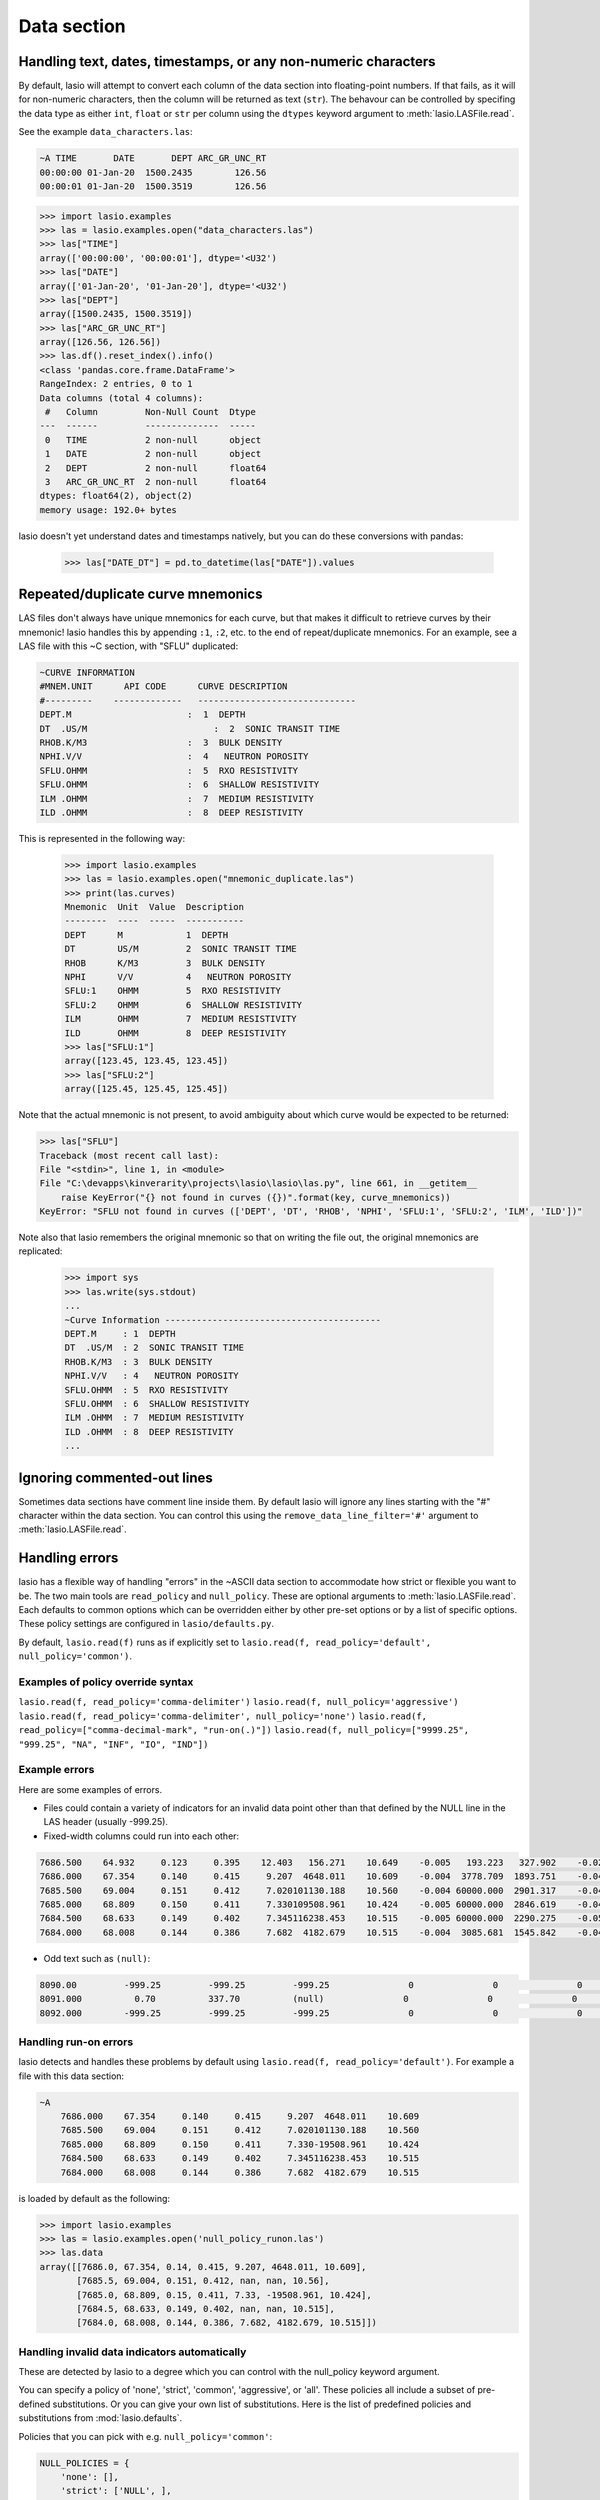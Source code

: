 Data section
============

Handling text, dates, timestamps, or any non-numeric characters
~~~~~~~~~~~~~~~~~~~~~~~~~~~~~~~~~~~~~~~~~~~~~~~~~~~~~~~~~~~~~~~

By default, lasio will attempt to convert each column of the data section
into floating-point numbers. If that fails, as it will for non-numeric
characters, then the column will be returned as text (``str``). The behavour
can be controlled by specifing the data type as either ``int``, ``float`` or
``str`` per column using the ``dtypes`` keyword argument to
:meth:`lasio.LASFile.read`.

See the example ``data_characters.las``:

.. code-block::

    ~A TIME       DATE       DEPT ARC_GR_UNC_RT
    00:00:00 01-Jan-20  1500.2435        126.56
    00:00:01 01-Jan-20  1500.3519        126.56

.. code-block:: python

    >>> import lasio.examples
    >>> las = lasio.examples.open("data_characters.las")
    >>> las["TIME"]
    array(['00:00:00', '00:00:01'], dtype='<U32')
    >>> las["DATE"]
    array(['01-Jan-20', '01-Jan-20'], dtype='<U32')
    >>> las["DEPT"]
    array([1500.2435, 1500.3519])
    >>> las["ARC_GR_UNC_RT"]
    array([126.56, 126.56])
    >>> las.df().reset_index().info()
    <class 'pandas.core.frame.DataFrame'>
    RangeIndex: 2 entries, 0 to 1
    Data columns (total 4 columns):
     #   Column         Non-Null Count  Dtype
    ---  ------         --------------  -----
     0   TIME           2 non-null      object
     1   DATE           2 non-null      object
     2   DEPT           2 non-null      float64
     3   ARC_GR_UNC_RT  2 non-null      float64
    dtypes: float64(2), object(2)
    memory usage: 192.0+ bytes

lasio doesn't yet understand dates and timestamps natively, but you
can do these conversions with pandas:

    >>> las["DATE_DT"] = pd.to_datetime(las["DATE"]).values

Repeated/duplicate curve mnemonics
~~~~~~~~~~~~~~~~~~~~~~~~~~~~~~~~~~

LAS files don't always have unique mnemonics for each curve, but that
makes it difficult to retrieve curves by their mnemonic! lasio handles this
by appending ``:1``, ``:2``, etc. to the end of repeat/duplicate mnemonics.
For an example, see a LAS file with this ~C section, with "SFLU" duplicated:

.. code-block::

    ~CURVE INFORMATION
    #MNEM.UNIT      API CODE      CURVE DESCRIPTION
    #---------    -------------   ------------------------------
    DEPT.M                      :  1  DEPTH
    DT  .US/M     		     :  2  SONIC TRANSIT TIME
    RHOB.K/M3                   :  3  BULK DENSITY
    NPHI.V/V                    :  4   NEUTRON POROSITY
    SFLU.OHMM                   :  5  RXO RESISTIVITY
    SFLU.OHMM                   :  6  SHALLOW RESISTIVITY
    ILM .OHMM                   :  7  MEDIUM RESISTIVITY
    ILD .OHMM                   :  8  DEEP RESISTIVITY

This is represented in the following way:

    >>> import lasio.examples
    >>> las = lasio.examples.open("mnemonic_duplicate.las")
    >>> print(las.curves)
    Mnemonic  Unit  Value  Description
    --------  ----  -----  -----------
    DEPT      M            1  DEPTH
    DT        US/M         2  SONIC TRANSIT TIME
    RHOB      K/M3         3  BULK DENSITY
    NPHI      V/V          4   NEUTRON POROSITY
    SFLU:1    OHMM         5  RXO RESISTIVITY
    SFLU:2    OHMM         6  SHALLOW RESISTIVITY
    ILM       OHMM         7  MEDIUM RESISTIVITY
    ILD       OHMM         8  DEEP RESISTIVITY
    >>> las["SFLU:1"]
    array([123.45, 123.45, 123.45])
    >>> las["SFLU:2"]
    array([125.45, 125.45, 125.45])

Note that the actual mnemonic is not present, to avoid ambiguity about
which curve would be expected to be returned:

.. code-block:: python

    >>> las["SFLU"]
    Traceback (most recent call last):
    File "<stdin>", line 1, in <module>
    File "C:\devapps\kinverarity\projects\lasio\lasio\las.py", line 661, in __getitem__
        raise KeyError("{} not found in curves ({})".format(key, curve_mnemonics))
    KeyError: "SFLU not found in curves (['DEPT', 'DT', 'RHOB', 'NPHI', 'SFLU:1', 'SFLU:2', 'ILM', 'ILD'])"

Note also that lasio remembers the original mnemonic so that on writing the file
out, the original mnemonics are replicated:

    >>> import sys
    >>> las.write(sys.stdout)
    ...
    ~Curve Information -----------------------------------------
    DEPT.M     : 1  DEPTH
    DT  .US/M  : 2  SONIC TRANSIT TIME
    RHOB.K/M3  : 3  BULK DENSITY
    NPHI.V/V   : 4   NEUTRON POROSITY
    SFLU.OHMM  : 5  RXO RESISTIVITY
    SFLU.OHMM  : 6  SHALLOW RESISTIVITY
    ILM .OHMM  : 7  MEDIUM RESISTIVITY
    ILD .OHMM  : 8  DEEP RESISTIVITY
    ...

Ignoring commented-out lines
~~~~~~~~~~~~~~~~~~~~~~~~~~~~

Sometimes data sections have comment line inside them. By default lasio will ignore
any lines starting with the "#" character within the data section. You can
control this using the ``remove_data_line_filter='#'`` argument to
:meth:`lasio.LASFile.read`.

Handling errors
~~~~~~~~~~~~~~~

lasio has a flexible way of handling "errors" in the ~ASCII data section to
accommodate how strict or flexible you want to be. The two main tools are 
``read_policy`` and ``null_policy``. These are optional arguments to
:meth:`lasio.LASFile.read`.  Each defaults to common options which can be
overridden either by other pre-set options or by a list of specific options.
These policy settings are configured in ``lasio/defaults.py``.

By default, ``lasio.read(f)`` runs as if explicitly set to ``lasio.read(f,
read_policy='default', null_policy='common')``.


Examples of policy override syntax
----------------------------------
``lasio.read(f, read_policy='comma-delimiter')``
``lasio.read(f, null_policy='aggressive')``
``lasio.read(f, read_policy='comma-delimiter', null_policy='none')``
``lasio.read(f, read_policy=["comma-decimal-mark", "run-on(.)"])``
``lasio.read(f, null_policy=["9999.25", "999.25", "NA", "INF", "IO", "IND"])``


Example errors
--------------

Here are some examples of errors.

* Files could contain a variety of indicators for an invalid data point other
  than that defined by the NULL line in the LAS header (usually -999.25).

* Fixed-width columns could run into each other:

.. code-block:: none

    7686.500    64.932     0.123     0.395    12.403   156.271    10.649    -0.005   193.223   327.902    -0.023     4.491     2.074    29.652
    7686.000    67.354     0.140     0.415     9.207  4648.011    10.609    -0.004  3778.709  1893.751    -0.048     4.513     2.041   291.910
    7685.500    69.004     0.151     0.412     7.020101130.188    10.560    -0.004 60000.000  2901.317    -0.047     4.492     2.046   310.119
    7685.000    68.809     0.150     0.411     7.330109508.961    10.424    -0.005 60000.000  2846.619    -0.042     4.538     2.049   376.968
    7684.500    68.633     0.149     0.402     7.345116238.453    10.515    -0.005 60000.000  2290.275    -0.051     4.543     2.063   404.972
    7684.000    68.008     0.144     0.386     7.682  4182.679    10.515    -0.004  3085.681  1545.842    -0.046     4.484     2.089   438.195

* Odd text such as ``(null)``:

.. code-block:: none

    8090.00         -999.25         -999.25         -999.25               0               0               0               0               0               0               0               0
    8091.000          0.70          337.70          (null)               0               0               0               0               0               0               0               0
    8092.000        -999.25         -999.25         -999.25               0               0               0               0               0              0               0               0

Handling run-on errors
----------------------

lasio detects and handles these problems by default using ``lasio.read(f,
read_policy='default')``. For example a file with this data section:

.. code-block:: none

    ~A
        7686.000    67.354     0.140     0.415     9.207  4648.011    10.609
        7685.500    69.004     0.151     0.412     7.020101130.188    10.560
        7685.000    68.809     0.150     0.411     7.330-19508.961    10.424
        7684.500    68.633     0.149     0.402     7.345116238.453    10.515
        7684.000    68.008     0.144     0.386     7.682  4182.679    10.515

is loaded by default as the following:

.. code-block:: python

    >>> import lasio.examples
    >>> las = lasio.examples.open('null_policy_runon.las')
    >>> las.data
    array([[7686.0, 67.354, 0.14, 0.415, 9.207, 4648.011, 10.609],
           [7685.5, 69.004, 0.151, 0.412, nan, nan, 10.56],
           [7685.0, 68.809, 0.15, 0.411, 7.33, -19508.961, 10.424],
           [7684.5, 68.633, 0.149, 0.402, nan, nan, 10.515],
           [7684.0, 68.008, 0.144, 0.386, 7.682, 4182.679, 10.515]])

Handling invalid data indicators automatically
----------------------------------------------

These are detected by lasio to a degree which you can control with the
null_policy keyword argument.

You can specify a policy of 'none', 'strict', 'common', 'aggressive', or
'all'. These policies all include a subset of pre-defined substitutions. Or
you can give your own list of substitutions. Here is the list of predefined
policies and substitutions from :mod:`lasio.defaults`.

Policies that you can pick with e.g. ``null_policy='common'``:

.. code-block:: python

    NULL_POLICIES = {
        'none': [],
        'strict': ['NULL', ],
        'common': ['NULL', '(null)', '-',
                   '9999.25', '999.25', 'NA', 'INF', 'IO', 'IND'],
        'aggressive': ['NULL', '(null)', '--',
                       '9999.25', '999.25', 'NA', 'INF', 'IO', 'IND',
                       '999', '999.99', '9999', '9999.99' '2147483647', '32767',
                       '-0.0', ],
        'all': ['NULL', '(null)', '-',
                '9999.25', '999.25', 'NA', 'INF', 'IO', 'IND',
                '999', '999.99', '9999', '9999.99' '2147483647', '32767', '-0.0',
                'numbers-only', ],
        'numbers-only': ['numbers-only', ]
        }

Or substitutions you could specify with e.g. ``null_policy=['NULL', '999.25',
'INF']``:

.. code-block:: python

    NULL_SUBS = {
        'NULL': [None, ],                       # special case to be handled
        '999.25': [-999.25, 999.25],
        '9999.25': [-9999.25, 9999.25],
        '999.99': [-999.99, 999.99],
        '9999.99': [-9999.99, 9999.99],
        '999': [-999, 999],
        '9999': [-9999, 9999],
        '2147483647': [-2147483647, 2147483647],
        '32767': [-32767, 32767],
        'NA': [(re.compile(r'(#N/A)[ ]'), ' NaN '),
               (re.compile(r'[ ](#N/A)'), ' NaN '), ],
        'INF': [(re.compile(r'(-?1\.#INF)[ ]'), ' NaN '),
                (re.compile(r'[ ](-?1\.#INF)'), ' NaN '), ],
        'IO': [(re.compile(r'(-?1\.#IO)[ ]'), ' NaN '),
               (re.compile(r'[ ](-?1\.#IO)'), ' NaN '), ],
        'IND': [(re.compile(r'(-?1\.#IND)[ ]'), ' NaN '),
                (re.compile(r'[ ](-?1\.#IND)'), ' NaN '), ],
        '-0.0': [(re.compile(r'(-?0\.0+)[ ]'), ' NaN '),
                 (re.compile(r'[ ](-?0\.0+)'), ' NaN '), ],
        'numbers-only': [(re.compile(r'([^ 0-9.\-+]+)[ ]'), ' NaN '),
                         (re.compile(r'[ ]([^ 0-9.\-+]+)'), ' NaN '), ],
        }

You can also specify substitutions directly. E.g. for a file with this
data section:

.. code-block:: none

    ~A  DEPTH     DT       RHOB     NPHI     SFLU     SFLA      ILM      ILD
    1670.000    9998  2550.000    0.450  123.450  123.450  110.200  105.600
    1669.875    9999  2550.000    0.450  123.450  123.450  110.200  105.600
    1669.750   10000       ERR    0.450  123.450  -999.25  110.200  105.600

By default, it will read all data as a string due to the presence of "ERR":

.. code-block:: python

    >>> las = lasio.examples.open('null_policy_ERR.las')
    >>> las.data
    array([['1670.0', '9998.0', '2550.0', '0.45', '123.45', '123.45',
            '110.2', '105.6'],
           ['1669.875', '9999.0', '2550.0', '0.45', '123.45', '123.45',
            '110.2', '105.6'],
           ['1669.75', '10000.0', 'ERR', '0.45', '123.45', '-999.25',
            '110.2', '105.6']], dtype='<U32')

We can fix it by using an explicit NULL policy.

.. code-block:: python

    >>> las = lasio.examples.open('null_policy_ERR.las', null_policy=[('ERR', ' NaN ')])
    >>> las.data
    array([[ 1.670000e+03,  9.998000e+03,  2.550000e+03,  4.500000e-01,
             1.234500e+02,  1.234500e+02,  1.102000e+02,  1.056000e+02],
           [ 1.669875e+03,  9.999000e+03,  2.550000e+03,  4.500000e-01,
             1.234500e+02,  1.234500e+02,  1.102000e+02,  1.056000e+02],
           [ 1.669750e+03,  1.000000e+04,           nan,  4.500000e-01,
             1.234500e+02, -9.992500e+02,  1.102000e+02,  1.056000e+02]])

See ``tests/test_null_policy.py`` (`link
<https://github.com/kinverarity1/lasio/blob/master/tests/test_null_policy.py>`__)
for some examples.
